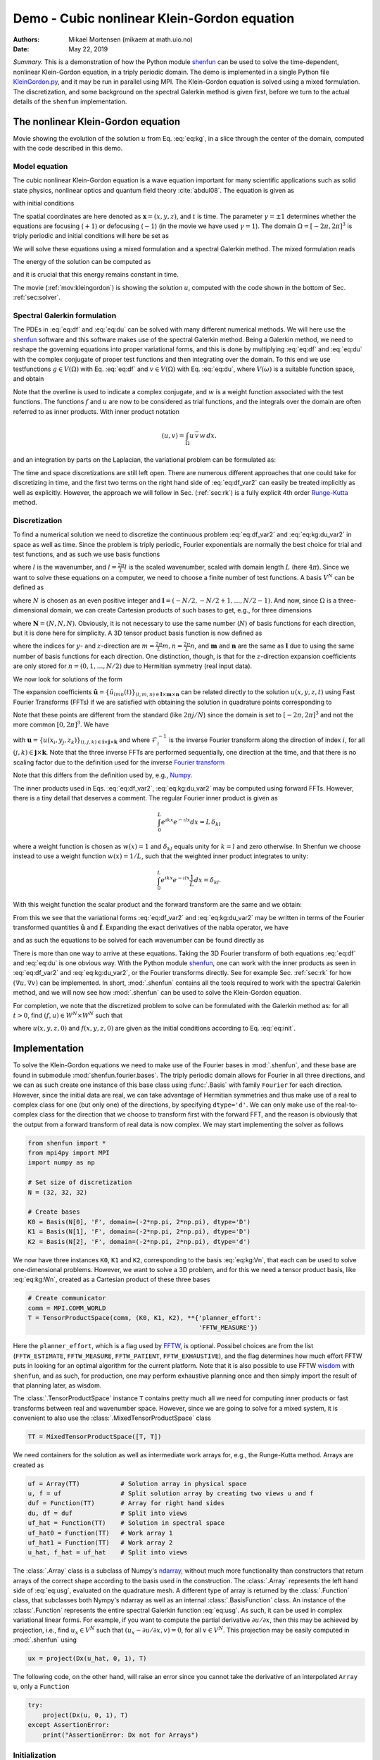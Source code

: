 .. Automatically generated Sphinx-extended reStructuredText file from DocOnce source
   (https://github.com/hplgit/doconce/)

.. Document title:

Demo - Cubic nonlinear Klein-Gordon equation
%%%%%%%%%%%%%%%%%%%%%%%%%%%%%%%%%%%%%%%%%%%%

:Authors: Mikael Mortensen (mikaem at math.uio.no)
:Date: May 22, 2019

*Summary.* This is a demonstration of how the Python module `shenfun <https://github.com/spectralDNS/shenfun>`__ can be used to solve the time-dependent,
nonlinear Klein-Gordon equation, in a triply periodic domain. The demo is implemented in
a single Python file `KleinGordon.py <https://github.com/spectralDNS/shenfun/blob/master/demo/KleinGordon.py>`__, and it may be run
in parallel using MPI. The Klein-Gordon equation is solved using a mixed
formulation. The discretization, and some background on the spectral Galerkin
method is given first, before we turn to the actual details of the ``shenfun``
implementation.

.. _mov:kleingordon:

The nonlinear Klein-Gordon equation
===================================

.. raw:: html
        
        <embed src="https://rawgit.com/spectralDNS/spectralutilities/master/movies/KleinGordon.gif"  autoplay="false" loop="true"></embed>
        <p><em></em></p>

Movie showing the evolution of the solution :math:`u` from Eq. :eq:`eq:kg`, in a slice through the center of the domain, computed with the code described in this demo.

Model equation
--------------

The cubic nonlinear Klein-Gordon equation is a wave equation important for many
scientific applications such as solid state physics, nonlinear optics and
quantum field theory :cite:`abdul08`. The equation is given as

.. math::
   :label: eq:kg

        
        \frac{\partial^2 u}{\partial t^2} = \nabla^2 u - \gamma(u - u|u|^2) \quad
        \text{for} \, u \in
        \Omega, 
        

with initial conditions

.. math::
   :label: eq:init

        
        u(\boldsymbol{x}, t=0) = u^0 \quad \text{and} \quad \frac{\partial u(\boldsymbol{x},
        t=0)}{\partial t} = u_t^0. 
        

The spatial coordinates are here denoted as :math:`\boldsymbol{x} = (x, y, z)`, and
:math:`t` is time. The parameter :math:`\gamma=\pm 1` determines whether the equations are focusing
(:math:`+1`) or defocusing (:math:`-1`) (in the movie we have used :math:`\gamma=1`). The domain :math:`\Omega=[-2\pi, 2\pi]^3` is triply
periodic and initial conditions will here be set as

.. math::
   :label: _auto1

        
        u^0 = 0.1 \exp \left( -\boldsymbol{x} \cdot \boldsymbol{x} \right), 
        
        

.. math::
   :label: _auto2

          
        u_t^0 = 0.
        
        

We will solve these equations using a mixed formulation and a spectral Galerkin
method. The mixed formulation reads

.. math::
   :label: eq:df

        
        \frac{\partial f}{\partial t} = \nabla^2 u - \gamma (u - u|u|^2), 
        

.. math::
   :label: eq:du

          
        \frac{\partial u}{\partial t} = f. 
        

The energy of the solution can be computed as

.. math::
   :label: _auto3

        
        E(u) = \int_{\Omega} \left( \frac{1}{2} f^2 + \frac{1}{2}|\nabla u|^2 + \gamma(\frac{1}{2}u^2 - \frac{1}{4}u^4) \right) dx
        
        

and it is crucial that this energy remains constant in time.

The movie (:ref:`mov:kleingordon`) is showing the solution :math:`u`, computed with the
code shown in the bottom of Sec. :ref:`sec:solver`.

.. _sec:specgal:

Spectral Galerkin formulation
-----------------------------
The PDEs in :eq:`eq:df` and :eq:`eq:du` can be solved with many different
numerical methods. We will here use the `shenfun <https://github.com/spectralDNS/shenfun>`__ software and this software makes use of
the spectral Galerkin method. Being a Galerkin method, we need to reshape the
governing equations into proper variational forms, and this is done by
multiplying  :eq:`eq:df` and :eq:`eq:du` with the complex conjugate of proper
test functions and then integrating
over the domain. To this end we use testfunctions :math:`g\in V(\Omega)`
with Eq. :eq:`eq:df`  and  :math:`v \in V(\Omega)` with Eq. :eq:`eq:du`, where
:math:`V(\omega)` is a suitable function space, and obtain

.. math::
   :label: eq:df_var

        
        \frac{\partial}{\partial t} \int_{\Omega} f\, \overline{g}\, w \,dx = \int_{\Omega}
        \left(\nabla^2 u - \gamma( u\, - u|u|^2) \right) \overline{g} \, w \,dx,  
        

.. math::
   :label: eq:kg:du_var

          
        \frac{\partial }{\partial t} \int_{\Omega} u\, \overline{v}\, w \, dx =
        \int_{\Omega} f\, \overline{v} \, w \, dx. 
        

Note that the overline is used to indicate a complex conjugate, and
:math:`w` is a weight function associated with the test functions. The functions
:math:`f` and :math:`u` are now
to be considered as trial functions, and the integrals over the
domain are often referred to as inner products. With inner product notation

.. math::
        
        \left(u, v\right) = \int_{\Omega} u \, \overline{v} \, w\, dx.
        

and an integration by parts on the Laplacian, the variational problem can be
formulated as:

.. math::
   :label: eq:df_var2

        
        \frac{\partial}{\partial t} (f, g) = -(\nabla u, \nabla g)
        -\gamma \left( u - u|u|^2, g \right),  
        

.. math::
   :label: eq:kg:du_var2

          
        \frac{\partial }{\partial t} (u, v) = (f, v). 
        

The time and space discretizations are
still left open. There are numerous different approaches that one could take for
discretizing in time, and the first two terms on the right hand side of
:eq:`eq:df_var2` can easily be treated implicitly as well as explicitly. However,
the approach we will follow in Sec. (:ref:`sec:rk`) is a fully explicit 4th order `Runge-Kutta <https://en.wikipedia.org/wiki/Runge-Kutta_methods>`__ method.

Discretization
--------------
To find a numerical solution we need to discretize the continuous problem
:eq:`eq:df_var2` and :eq:`eq:kg:du_var2` in space as well as time. Since the
problem is triply periodic, Fourier exponentials are normally the best choice
for trial and test functions, and as such we use basis functions

.. math::
   :label: _auto4

        
        \phi_l(x) = e^{\imath \underline{l} x}, \quad -\infty < l < \infty,
        
        

where :math:`l` is the wavenumber, and
:math:`\underline{l}=\frac{2\pi}{L}l` is the scaled wavenumber, scaled with domain
length :math:`L` (here :math:`4\pi`). Since we want to solve these equations on a computer, we need to choose
a finite number of test functions. A basis :math:`V^N` can be defined as

.. math::
   :label: eq:kg:Vn

        
        V^N(x) = \text{span} \{\phi_l(x)\}_{l\in \boldsymbol{l}}, 
        

where :math:`N` is chosen as an even positive integer and :math:`\boldsymbol{l} = (-N/2,
-N/2+1, \ldots, N/2-1)`. And now, since :math:`\Omega` is a
three-dimensional domain, we can create Cartesian products of such bases to get,
e.g., for three dimensions

.. math::
   :label: eq:kg:Wn

        
        W^{\boldsymbol{N}}(x, y, z) = V^N(x) \times V^N(y) \times V^N(z), 
        

where :math:`\boldsymbol{N} = (N, N, N)`. Obviously, it is not necessary to use the
same number (:math:`N`) of basis functions for each direction, but it is done here
for simplicity. A 3D tensor product basis function is now defined as

.. math::
   :label: _auto5

        
        \Phi_{lmn}(x,y,z) = e^{\imath \underline{l} x} e^{\imath \underline{m} y}
        e^{\imath \underline{n} z} = e^{\imath
        (\underline{l}x + \underline{m}y + \underline{n}z)}
        
        

where the indices for :math:`y`- and :math:`z`-direction are :math:`\underline{m}=\frac{2\pi}{L}m,
\underline{n}=\frac{2\pi}{L}n`, and :math:`\boldsymbol{m}` and :math:`\boldsymbol{n}` are the same as
:math:`\boldsymbol{l}` due to using the same number of basis functions for each direction. One
distinction, though, is that for the :math:`z`-direction expansion coefficients are only stored for
:math:`n=(0, 1, \ldots, N/2)` due to Hermitian symmetry (real input data).

We now look for solutions of the form

.. math::
   :label: eq:usg

        
        u(x, y, z, t) = \sum_{n=-N/2}^{N/2-1}\sum_{m=-N/2}^{N/2-1}\sum_{l=-N/2}^{N/2-1}
        \hat{u}_{lmn} (t)\Phi_{lmn}(x,y,z). 
        

The expansion coefficients :math:`\hat{\boldsymbol{u}} = \{\hat{u}_{lmn}(t)\}_{(l,m,n) \in \boldsymbol{l} \times \boldsymbol{m} \times \boldsymbol{n}}`
can be related directly to the solution :math:`u(x, y, z, t)` using Fast
Fourier Transforms (FFTs) if we are satisfied with obtaining
the solution in quadrature points corresponding to

.. math::
   :label: _auto6

        
         x_i = \frac{4 \pi i}{N}-2\pi \quad \forall \, i \in \boldsymbol{i},
        \text{where}\, \boldsymbol{i}=(0,1,\ldots,N-1), 
        
        

.. math::
   :label: _auto7

          
         y_j = \frac{4 \pi j}{N}-2\pi \quad \forall \, j \in \boldsymbol{j},
        \text{where}\, \boldsymbol{j}=(0,1,\ldots,N-1), 
        
        

.. math::
   :label: _auto8

          
         z_k = \frac{4 \pi k}{N}-2\pi \quad \forall \, k \in \boldsymbol{k},
        \text{where}\, \boldsymbol{k}=(0,1,\ldots,N-1).
        
        

Note that these points are different from the standard (like :math:`2\pi j/N`) since
the domain
is set to :math:`[-2\pi, 2\pi]^3` and not the more common :math:`[0, 2\pi]^3`. We have

.. math::
   :label: eq:uxyz

        
        \boldsymbol{u} =
        \mathcal{F}_k^{-1}\left(\mathcal{F}_j^{-1}\left(\mathcal{F}_i^{-1}\left(\hat{\boldsymbol{u}}\right)\right)\right) \
        

with :math:`\boldsymbol{u} = \{u(x_i, y_j, z_k)\}_{(i,j,k)\in \boldsymbol{i} \times \boldsymbol{j} \times \boldsymbol{k}}`
and where :math:`\mathcal{F}_i^{-1}` is the inverse Fourier transform along the direction
of index :math:`i`, for
all :math:`(j, k) \in \boldsymbol{j} \times \boldsymbol{k}`. Note that the three
inverse FFTs are performed sequentially, one direction at the time, and that there is no
scaling factor due to
the definition used for the inverse `Fourier transform <https://mpi4py-fft.readthedocs.io/en/latest/dft.html>`__

.. math::
   :label: _auto9

        
        u(x_j) = \sum_{l=-N/2}^{N/2-1} \hat{u}_l e^{\imath \underline{l}
        x_j}, \quad \,\, \forall \, j \in \, \boldsymbol{j}.
        
        

Note that this differs from the definition used by, e.g.,
`Numpy <https://docs.scipy.org/doc/numpy-1.13.0/reference/routines.fft.html>`__.

The inner products used in Eqs. :eq:`eq:df_var2`, :eq:`eq:kg:du_var2` may be
computed using forward FFTs. However, there is a tiny detail that deserves
a comment. The regular Fourier inner product is given as

.. math::
        \int_{0}^{L} e^{\imath \underline{k}x} e^{- \imath \underline{l}x} dx = L\, \delta_{kl}

where a weight function is chosen as :math:`w(x) = 1` and :math:`\delta_{kl}` equals unity
for :math:`k=l` and zero otherwise. In Shenfun we choose instead to use a weight
function :math:`w(x)=1/L`, such that the weighted inner product integrates to
unity:

.. math::
        \int_{0}^{L} e^{\imath \underline{k}x} e^{- \imath \underline{l}x} \frac{1}{L} dx = \delta_{kl}.

With this weight function the scalar product and the forward transform
are the same and we obtain:

.. math::
   :label: _auto10

        
        \left(u, \Phi_{lmn}\right) = \hat{u}_{lmn} =
        \left(\frac{1}{N}\right)^3
        \mathcal{F}_l\left(\mathcal{F}_m\left(\mathcal{F}_n\left(\boldsymbol{u}\right)\right)\right)
        \quad \forall (l,m,n) \in \boldsymbol{l} \times \boldsymbol{m} \times
        \boldsymbol{n},
        
        

From this we see that the variational forms :eq:`eq:df_var2` and :eq:`eq:kg:du_var2`
may be written in terms of the Fourier transformed quantities :math:`\hat{\boldsymbol{u}}` and
:math:`\hat{\boldsymbol{f}}`. Expanding the exact derivatives of the nabla operator, we have

.. math::
   :label: _auto11

        
        (\nabla u, \nabla v) =
        (\underline{l}^2+\underline{m}^2+\underline{n}^2)\hat{u}_{lmn}, 
        
        

.. math::
   :label: _auto12

          
        (u, v) = \hat{u}_{lmn}, 
        
        

.. math::
   :label: _auto13

          
        (u|u|^2, v) = \widehat{u|u|^2}_{lmn}
        
        

and as such the equations to be solved for each wavenumber can be found directly as

.. math::
   :label: eq:df_var3

        
        \frac{\partial \hat{f}_{lmn}}{\partial t}  =
        \left(-(\underline{l}^2+\underline{m}^2+\underline{n}^2+\gamma)\hat{u}_{lnm} + \gamma \widehat{u|u|^2}_{lnm}\right),  
        

.. math::
   :label: eq:kg:du_var3

          
        \frac{\partial \hat{u}_{lnm}}{\partial t} = \hat{f}_{lnm}. 
        

There is more than one way to arrive at these equations. Taking the 3D Fourier
transform of both equations  :eq:`eq:df` and :eq:`eq:du` is one obvious way.
With the Python module `shenfun <https://github.com/spectralDNS/shenfun>`__, one can work with the
inner products as seen in :eq:`eq:df_var2` and :eq:`eq:kg:du_var2`, or the Fourier
transforms directly. See for example Sec. :ref:`sec:rk` for how :math:`(\nabla u, \nabla
v)` can be
implemented.  In short, :mod:`.shenfun` contains all the tools required to work with
the spectral Galerkin method, and we will now see how :mod:`.shenfun` can be used to solve
the Klein-Gordon equation.

For completion, we note that the discretized problem to solve can be formulated
with the Galerkin method as:
for all :math:`t>0`, find :math:`(f, u) \in W^N \times W^N`  such that

.. math::
   :label: eq:dff

        
        \frac{\partial}{\partial t} (f, g) = -(\nabla u, \nabla g)
        -\gamma \left( u - u|u|^2, g \right),  
        

.. math::
   :label: eq:kg:duu

          
        \frac{\partial }{\partial t} (u, v) = (f, v) \quad \forall \, (g, v) \in W^N \times W^N. 
        

where :math:`u(x, y, z, 0)` and :math:`f(x, y, z, 0)` are given as the initial conditions
according to Eq. :eq:`eq:init`.

Implementation
==============

To solve the Klein-Gordon equations we need to make use of the Fourier bases in
:mod:`.shenfun`, and these base are found in submodule
:mod:`shenfun.fourier.bases`.
The triply periodic domain allows for Fourier in all three directions, and we
can as such create one instance of this base class using :func:`.Basis` with
family ``Fourier``
for each direction. However, since the initial data are real, we
can take advantage of Hermitian symmetries and thus make use of a
real to complex class for one (but only one) of the directions, by specifying
``dtype='d'``. We can only make use of the
real-to-complex class for the direction that we choose to transform first with the forward
FFT, and the reason is obviously that the output from a forward transform of
real data is now complex. We may start implementing the solver as follows

.. code-block:: python

    from shenfun import *
    from mpi4py import MPI
    import numpy as np
    
    # Set size of discretization
    N = (32, 32, 32)
    
    # Create bases
    K0 = Basis(N[0], 'F', domain=(-2*np.pi, 2*np.pi), dtype='D')
    K1 = Basis(N[1], 'F', domain=(-2*np.pi, 2*np.pi), dtype='D')
    K2 = Basis(N[2], 'F', domain=(-2*np.pi, 2*np.pi), dtype='d')

We now have three instances ``K0``, ``K1`` and ``K2``, corresponding to the basis
:eq:`eq:kg:Vn`, that each can be used to solve
one-dimensional problems. However, we want to solve a 3D problem, and for this
we need a tensor product basis, like :eq:`eq:kg:Wn`, created as a Cartesian
product of these three bases

.. code-block:: python

    # Create communicator
    comm = MPI.COMM_WORLD
    T = TensorProductSpace(comm, (K0, K1, K2), **{'planner_effort':
                                                  'FFTW_MEASURE'})

Here the ``planner_effort``, which is a flag used by `FFTW <http://www.fftw.org>`__, is optional. Possibel choices are from the list
(``FFTW_ESTIMATE``, ``FFTW_MEASURE``, ``FFTW_PATIENT``, ``FFTW_EXHAUSTIVE``), and the
flag determines how much effort FFTW puts in looking for an optimal algorithm
for the current platform. Note that it is also possible to use FFTW `wisdom <http://www.fftw.org/fftw3_doc/Wisdom.html#Wisdom>`__ with
``shenfun``, and as such, for production, one may perform exhaustive planning once
and then simply import the result of that planning later, as wisdom.

The :class:`.TensorProductSpace` instance ``T`` contains pretty much all we need for
computing inner products or fast transforms between real and wavenumber space.
However, since we are going to solve for a mixed system, it is convenient to also use the
:class:`.MixedTensorProductSpace` class

.. code-block:: python

    TT = MixedTensorProductSpace([T, T])

We need containers for the solution as well as intermediate work arrays for,
e.g., the Runge-Kutta method. Arrays are created as

.. code-block:: python

    uf = Array(TT)           # Solution array in physical space
    u, f = uf                # Split solution array by creating two views u and f
    duf = Function(TT)       # Array for right hand sides
    du, df = duf             # Split into views
    uf_hat = Function(TT)    # Solution in spectral space
    uf_hat0 = Function(TT)   # Work array 1
    uf_hat1 = Function(TT)   # Work array 2
    u_hat, f_hat = uf_hat    # Split into views

The :class:`.Array` class is a subclass of Numpy's `ndarray <https://docs.scipy.org/doc/numpy/reference/generated/numpy.ndarray.html>`__,
without much more functionality than constructors that return arrays of the
correct shape according to the basis used in the construction. The
:class:`.Array` represents the left hand side of :eq:`eq:usg`,
evaluated on the quadrature mesh. A different type
of array is returned by the :class:`.Function`
class, that subclasses both Nympy's ndarray as well as an internal
:class:`.BasisFunction`
class. An instance of the :class:`.Function` represents the entire
spectral Galerkin function :eq:`eq:usg`. As such, it can
be used in complex variational linear forms. For example, if you want
to compute the partial derivative :math:`\partial u/\partial x`, then this
may be achieved by projection, i.e., find :math:`u_x \in V^N` such that
:math:`(u_x-\partial u/\partial x, v) = 0`, for all :math:`v \in V^N`. This
projection may be easily computed in :mod:`.shenfun` using

.. code-block:: python

    ux = project(Dx(u_hat, 0, 1), T)

The following code, on the other hand, will raise an error since you cannot
take the derivative of an interpolated ``Array u``, only a ``Function``

.. code-block:: python

    try:
        project(Dx(u, 0, 1), T)
    except AssertionError:
        print("AssertionError: Dx not for Arrays")

Initialization
--------------

The solution array ``uf`` and its transform ``uf_hat`` need to be initialized according to Eq.
:eq:`eq:init`. To this end it is convenient (but not required, we could just as
easily use Numpy for this as well) to use `Sympy <http://www.sympy.org/en/index.html>`__, which is a Python library for symbolic
mathamatics.

.. code-block:: python

    from sympy import symbols, exp, lambdify
    
    x, y, z = symbols("x,y,z")
    ue = 0.1*exp(-(x**2 + y**2 + z**2))
    ul = lambdify((x, y, z), ue, 'numpy')
    X = T.local_mesh(True)
    u[:] = Array(T, buffer=ul(*X))
    u_hat = T.forward(u, u_hat)

Here ``X`` is a list of the three mesh coordinates ``(x, y, z)`` local to the
current processor. Each processor has its own part of the computational mesh,
and the distribution is handled during the creation of the
:class:`.TensorProductSpace`
class instance ``T``. There is no need
to do anything about the ``f/f_hat`` arrays since they are already initialized by default to
zero. Note that calling the ``ul`` function with the argument ``*X`` is the same as
calling with ``X[0], X[1], X[2]``.

.. _sec:rk:

Runge-Kutta integrator
----------------------
A fourth order explicit Runge-Kutta integrator requires only a function that
returns the right hand sides of :eq:`eq:df_var3` and :eq:`eq:kg:du_var3`. Such a
function can be implemented as

.. code-block:: python

    # focusing (+1) or defocusing (-1)
    gamma = 1
    uh = TrialFunction(T)
    vh = TestFunction(T)
    k2 = -(inner(grad(vh), grad(uh))  + gamma)
    
    def compute_rhs(duf_hat, uf_hat, up, Tp, w0):
        duf_hat.fill(0)
        u_hat, f_hat = uf_hat
        du_hat, df_hat = duf_hat
        df_hat[:] = k2*u_hat
        up = Tp.backward(u_hat, up)
        df_hat += Tp.forward(gamma*up**3, w0)
        du_hat[:] = f_hat
        return duf_hat

The code is fairly self-explanatory. ``k2`` represents the coefficients in front of
the linear :math:`\hat{u}` in :eq:`eq:df_var3`. The output array is ``duf_hat``, and
the input array is ``uf_hat``, whereas ``up`` and ``w0`` are work arrays. The array
``duf_hat`` contains the right hand sides of both :eq:`eq:df_var3` and
:eq:`eq:kg:du_var3`, where the linear and nonlinear terms are recognized in the
code as comments ``(1)`` and ``(2)``.
The array ``uf_hat`` contains the solution at initial and intermediate Runge-Kutta steps.

With a function that returns the right hand side in place, the actual integrator
can be implemented as

.. code-block:: python

    w0 = Function(T)
    a = [1./6., 1./3., 1./3., 1./6.]         # Runge-Kutta parameter
    b = [0.5, 0.5, 1.]                       # Runge-Kutta parameter
    t = 0
    dt = 0.01
    end_time = 1.0
    while t < end_time-1e-8:
        t += dt
        uf_hat1[:] = uf_hat0[:] = uf_hat
        for rk in range(4):
            duf = compute_rhs(duf, uf_hat, u, T, w0)
            if rk < 3:
                uf_hat[:] = uf_hat0 + b[rk]*dt*duf
            uf_hat1 += a[rk]*dt*duf
        uf_hat[:] = uf_hat1

.. _sec:solver:

Complete solver
---------------

A complete solver is given below, with intermediate plotting of the solution and
intermediate computation of the total energy. Note that the total energy is unchanged to 8
decimal points at :math:`t=100`.

.. code-block:: python

    from sympy import symbols, exp, lambdify
    import numpy as np
    import matplotlib.pyplot as plt
    from mpi4py import MPI
    from time import time
    from shenfun import *
    
    comm = MPI.COMM_WORLD
    rank = comm.Get_rank()
    
    # Use sympy to set up initial condition
    x, y, z = symbols("x,y,z")
    ue = 0.1*exp(-(x**2 + y**2 + z**2))
    ul = lambdify((x, y, z), ue, 'numpy')
    
    # Size of discretization
    N = (64, 64, 64)
    
    # Defocusing or focusing
    gamma = 1
    
    K0 = Basis(N[0], 'F', domain=(-2*np.pi, 2*np.pi), dtype='D')
    K1 = Basis(N[1], 'F', domain=(-2*np.pi, 2*np.pi), dtype='D')
    K2 = Basis(N[2], 'F', domain=(-2*np.pi, 2*np.pi), dtype='d')
    T = TensorProductSpace(comm, (K0, K1, K2), slab=False,
                           **{'planner_effort': 'FFTW_MEASURE'})
    
    TT = MixedTensorProductSpace([T, T])
    
    X = T.local_mesh(True)
    uf = Array(TT)
    u, f = uf[:]
    up = Array(T)
    duf = Function(TT)
    du, df = duf[:]
    
    uf_hat = Function(TT)
    uf_hat0 = Function(TT)
    uf_hat1 = Function(TT)
    w0 = Function(T)
    u_hat, f_hat = uf_hat[:]
    
    # initialize (f initialized to zero, so all set)
    u[:] = ul(*X)
    u_hat = T.forward(u, u_hat)
    
    uh = TrialFunction(T)
    vh = TestFunction(T)
    k2 = -inner(grad(vh), grad(uh)) - gamma
    
    count = 0
    def compute_rhs(duf_hat, uf_hat, up, T, w0):
        global count
        count += 1
        duf_hat.fill(0)
        u_hat, f_hat = uf_hat[:]
        du_hat, df_hat = duf_hat[:]
        df_hat[:] = k2*u_hat
        up = T.backward(u_hat, up)
        df_hat += T.forward(gamma*up**3, w0)
        du_hat[:] = f_hat
        return duf_hat
    
    def energy_fourier(comm, a):
        result = 2*np.sum(abs(a[..., 1:-1])**2) + np.sum(abs(a[..., 0])**2) + np.sum(abs(a[..., -1])**2)
        result =  comm.allreduce(result)
        return result
    
    # Integrate using a 4th order Rung-Kutta method
    a = [1./6., 1./3., 1./3., 1./6.]         # Runge-Kutta parameter
    b = [0.5, 0.5, 1.]                       # Runge-Kutta parameter
    t = 0.0
    dt = 0.005
    end_time = 1.
    tstep = 0
    if rank == 0:
        plt.figure()
        image = plt.contourf(X[1][..., 0], X[0][..., 0], u[..., 16], 100)
        plt.draw()
        plt.pause(1e-4)
    t0 = time()
    K = np.array(T.local_wavenumbers(True, True, True))
    TV = VectorTensorProductSpace([T, T, T])
    gradu = Array(TV)
    while t < end_time-1e-8:
        t += dt
        tstep += 1
        uf_hat1[:] = uf_hat0[:] = uf_hat
        for rk in range(4):
            duf = compute_rhs(duf, uf_hat, up, T, w0)
            if rk < 3:
                uf_hat[:] = uf_hat0 + b[rk]*dt*duf
            uf_hat1 += a[rk]*dt*duf
        uf_hat[:] = uf_hat1
    
        if tstep % 100 == 0:
            uf = TT.backward(uf_hat, uf)
            ekin = 0.5*energy_fourier(T.comm, f_hat)
            es = 0.5*energy_fourier(T.comm, 1j*K*u_hat)
            eg = gamma*np.sum(0.5*u**2 - 0.25*u**4)/np.prod(np.array(N))
            eg =  comm.allreduce(eg)
            gradu = TV.backward(1j*K*u_hat, gradu)
            ep = comm.allreduce(np.sum(f*gradu)/np.prod(np.array(N)))
            ea = comm.allreduce(np.sum(np.array(X)*(0.5*f**2 + 0.5*gradu**2
                                - (0.5*u**2 - 0.25*u**4)*f))/np.prod(np.array(N)))
            if rank == 0:
                image.ax.clear()
                image.ax.contourf(X[1][..., 0], X[0][..., 0], u[..., 16], 100)
                plt.pause(1e-6)
                plt.savefig('Klein_Gordon_{}_real_{}.png'.format(N[0], tstep))
                print("Time = %2.2f Total energy = %2.8e Linear momentum %2.8e Angular momentum %2.8e" %(t, ekin+es+eg, ep, ea))
            comm.barrier()
    
    print("Time ", time()-t0)

.. ======= Bibliography =======

.. bibliography:: papers.bib
   :notcited:
